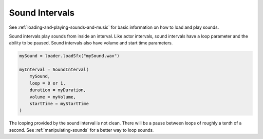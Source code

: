 .. _sound-intervals:

Sound Intervals
===============

See :ref:`loading-and-playing-sounds-and-music` for basic information on how
to load and play sounds.

Sound intervals play sounds from inside an interval. Like actor intervals,
sound intervals have a loop parameter and the ability to be paused. Sound
intervals also have volume and start time parameters.

.. code-block:: python

   mySound = loader.loadSfx("mySound.wav")

   myInterval = SoundInterval(
       mySound,
       loop = 0 or 1,
       duration = myDuration,
       volume = myVolume,
       startTime = myStartTime
   )

The looping provided by the sound interval is not clean. There will be a pause
between loops of roughly a tenth of a second. See :ref:`manipulating-sounds`
for a better way to loop sounds.
